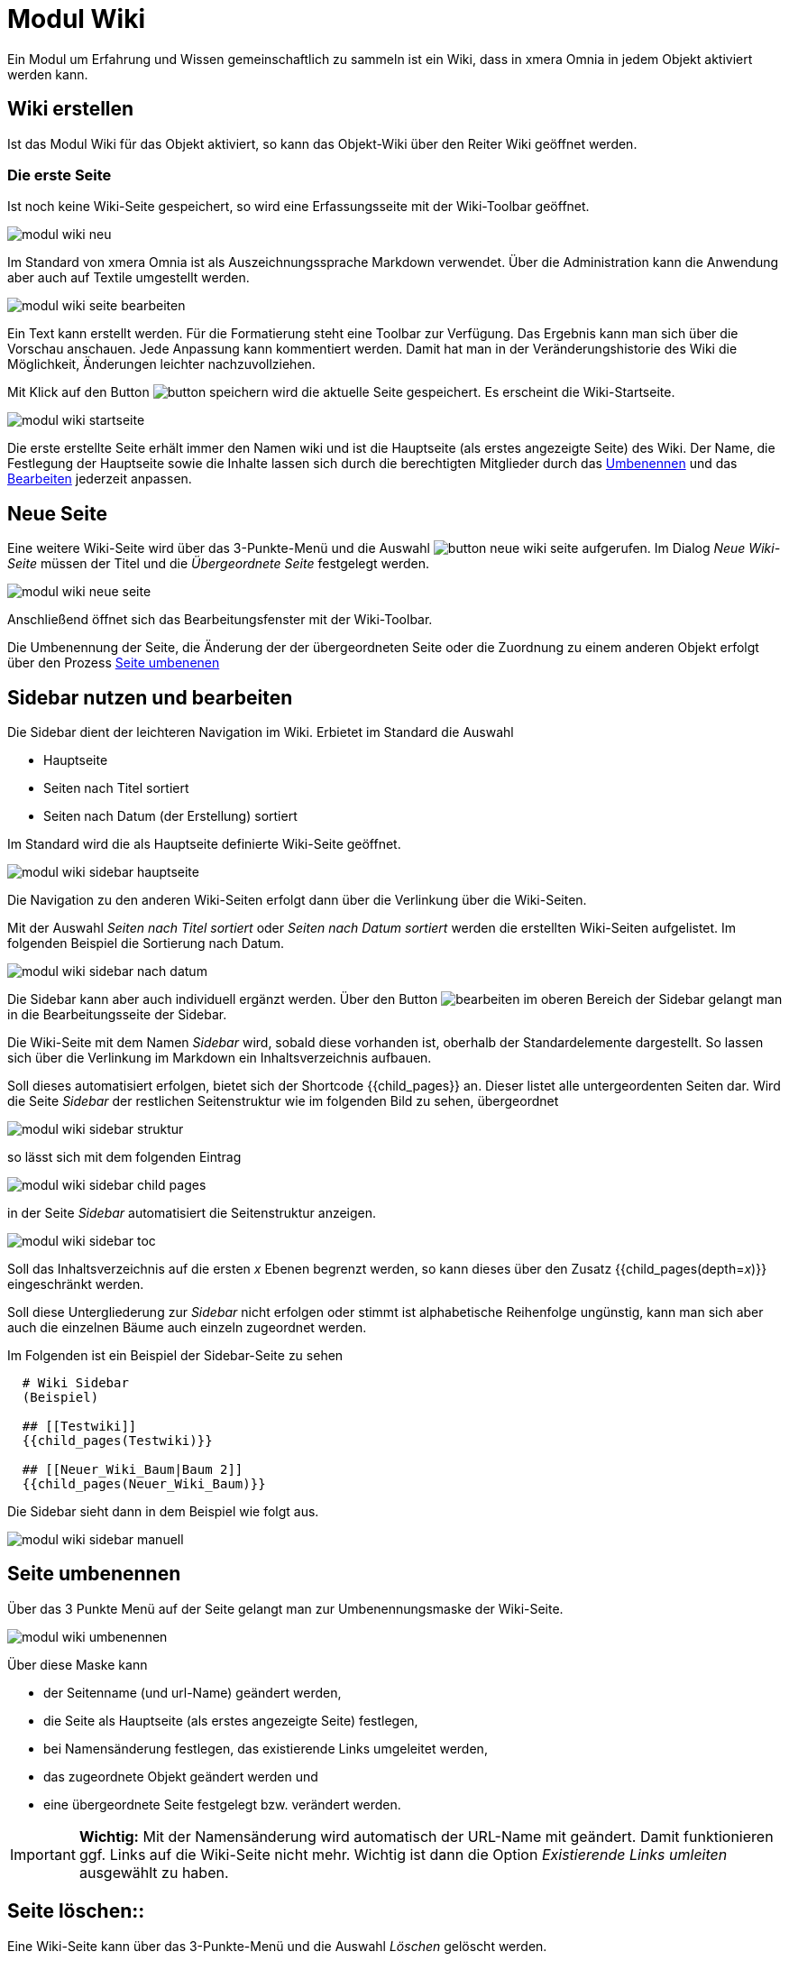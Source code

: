 = Modul Wiki
:doctype: article
:icons: font
:imagesdir: ../images/
:web-xmera: https://xmera.de

Ein Modul um Erfahrung und Wissen gemeinschaftlich zu sammeln ist ein Wiki, dass in xmera Omnia in jedem Objekt aktiviert werden kann.

== Wiki erstellen

Ist das Modul Wiki für das Objekt aktiviert, so kann das Objekt-Wiki über den Reiter Wiki geöffnet werden.

=== Die erste Seite

Ist noch keine Wiki-Seite gespeichert, so wird eine Erfassungsseite mit der Wiki-Toolbar geöffnet.

image::anwender/modul_wiki_neu.png[]

Im Standard von xmera Omnia ist als Auszeichnungssprache Markdown verwendet. Über die Administration kann die Anwendung aber auch auf Textile umgestellt werden.

image::anwender/modul_wiki_seite_bearbeiten.png[]

Ein Text kann erstellt werden. Für die Formatierung steht eine Toolbar zur Verfügung. Das Ergebnis kann man sich über die Vorschau anschauen. Jede Anpassung kann kommentiert werden. Damit hat man in der Veränderungshistorie des Wiki die Möglichkeit, Änderungen leichter nachzuvollziehen.

Mit Klick auf den Button image:anwender/button_speichern.png[] wird die aktuelle Seite gespeichert. Es erscheint die Wiki-Startseite.

image::anwender/modul_wiki_startseite.png[]

Die erste erstellte Seite erhält immer den Namen wiki und ist die Hauptseite (als erstes angezeigte Seite) des Wiki. Der Name, die Festlegung der Hauptseite sowie die Inhalte lassen sich durch die berechtigten Mitglieder durch das <<Seiteumgenennen, Umbenennen>> und das <<Wikibearbeiten, Bearbeiten>> jederzeit anpassen.

== Neue Seite

Eine weitere Wiki-Seite wird über das 3-Punkte-Menü und die Auswahl image:anwender/button_neue_wiki_seite.png[] aufgerufen. Im Dialog _Neue Wiki-Seite_ müssen der Titel und die _Übergeordnete Seite_ festgelegt werden.

image::anwender/modul_wiki_neue_seite.png[]

Anschließend öffnet sich das Bearbeitungsfenster mit der Wiki-Toolbar. 

Die Umbenennung der Seite, die Änderung der der übergeordneten Seite oder die Zuordnung zu einem anderen Objekt erfolgt über den Prozess <<Seite umbenenen , Seite umbenenen>> 

== Sidebar nutzen und bearbeiten

Die Sidebar dient der leichteren Navigation im Wiki. Erbietet im Standard die Auswahl

- Hauptseite
- Seiten nach Titel sortiert
- Seiten nach Datum (der Erstellung) sortiert

Im Standard wird die als Hauptseite definierte Wiki-Seite geöffnet.

image:anwender/modul_wiki_sidebar_hauptseite.png[]

Die Navigation zu den anderen Wiki-Seiten erfolgt dann über die Verlinkung über die Wiki-Seiten.

Mit der Auswahl _Seiten nach Titel sortiert_ oder _Seiten nach Datum sortiert_ werden die erstellten Wiki-Seiten aufgelistet. Im folgenden Beispiel die Sortierung nach Datum.

image:anwender/modul_wiki_sidebar_nach_datum.png[]

Die Sidebar kann aber auch individuell ergänzt werden. Über den Button image:anwender/button_bearbeiten.png[bearbeiten] im oberen Bereich der Sidebar gelangt man in die Bearbeitungsseite der Sidebar.

Die Wiki-Seite mit dem Namen _Sidebar_ wird, sobald diese vorhanden ist, oberhalb der Standardelemente dargestellt. So lassen sich über die Verlinkung im Markdown ein Inhaltsverzeichnis aufbauen.

Soll dieses automatisiert erfolgen, bietet sich der Shortcode {{child_pages}} an. Dieser listet alle untergeordenten Seiten dar. Wird die Seite _Sidebar_ der restlichen Seitenstruktur wie im folgenden Bild zu sehen, übergeordnet

image:anwender/modul_wiki_sidebar_struktur.png[]

so lässt sich mit dem folgenden Eintrag 

image:anwender/modul_wiki_sidebar_child_pages.png[]

in der Seite _Sidebar_ automatisiert die Seitenstruktur anzeigen.

image:anwender/modul_wiki_sidebar_toc.png[]

Soll das Inhaltsverzeichnis auf die ersten _x_ Ebenen begrenzt werden, so kann dieses über den Zusatz {{child_pages(depth=_x_)}} eingeschränkt werden.

Soll diese Untergliederung zur _Sidebar_ nicht erfolgen oder stimmt ist alphabetische Reihenfolge ungünstig, kann man sich aber auch die einzelnen Bäume auch einzeln zugeordnet werden.

Im Folgenden ist ein Beispiel der Sidebar-Seite zu sehen

----
  # Wiki Sidebar
  (Beispiel)

  ## [[Testwiki]]
  {{child_pages(Testwiki)}}
  
  ## [[Neuer_Wiki_Baum|Baum 2]]
  {{child_pages(Neuer_Wiki_Baum)}}
----

Die Sidebar sieht dann in dem Beispiel wie folgt aus.

image:anwender/modul_wiki_sidebar_manuell.png[]


== Seite umbenennen

Über das 3 Punkte Menü auf der Seite gelangt man zur Umbenennungsmaske der Wiki-Seite. 

image::anwender/modul_wiki_umbenennen.png[]

Über diese Maske kann

- der Seitenname (und url-Name) geändert werden,
- die Seite als Hauptseite (als erstes angezeigte Seite) festlegen,
- bei Namensänderung festlegen, das existierende Links umgeleitet werden,
- das zugeordnete Objekt geändert werden und
- eine übergeordnete Seite festgelegt bzw. verändert werden.

[IMPORTANT]
*Wichtig:* Mit der Namensänderung wird automatisch der URL-Name mit geändert. Damit funktionieren ggf. Links auf die Wiki-Seite nicht mehr. Wichtig ist dann die Option _Existierende Links umleiten_ ausgewählt zu haben.

== Seite löschen::

Eine Wiki-Seite kann über das 3-Punkte-Menü und die Auswahl _Löschen_ gelöscht werden.

image::anwender/modul_wiki_seite_loeschen.png[]

Nach der Auswahl wird nochmals abgefragt, ob die Seite wirklich gelöscht werden soll. Wird mit OK bestätigt ist die Wiki-Seite gelöscht.

== Wiki bearbeiten

=== Wiki-Seite bearbeiten

Über Klick auf den Button image:anwender/button_bearbeiten.png[Bearbeiten] gelangt man in den Bearbeitungsmodus für das Wiki.

image::anwender/modul_wiki_seite_bearbeiten2.png[]

Die Bearbeitungsseite baut sich wie folgt (von oben nach unten) auf:

- Name der Wikiseite (rot)
- Wiki-Toolbar mit dem Bearbeitungsbereich
- Zuordung _Übergeordente Seite_
- Kommentar
- Dateieanhänge

Diese Elemente werden im folgenden beschrieben.

Name der Wikiseite::

Der Name der Wikiseite lässt sich nicht im Bearbeitungsmodus ändern. Die Änderung ist über <<Seite umbenennen, Seite umbenennen>> möglich.

Wiki-Toolbar mit Bearbeitungsbereich::

Die Textbearbeitung erfolgt in diesem Beispiel mit der Auszeichnungssprache Markdown. Grundsätzlich kann über in der Administration auch auf Textile gewählt werden. +
+
In beiden Fällen bietet xmera Omnia eine Vorschau und sowie die wichtigsten Formatierungselemente als Toolbar. Somit ist ein schneller Einstieg in die Bearbeitung möglich. +
+
Die Umschaltung zwischen dem Bearbeitungsmodus und der Vorschau erfolgt über die Reiter image:anwender/modul_wiki_toolbar_bearbeiten_vorschau.png[Bearbeiten/Vorschau]. +
 +
Die Bearbeitung erfolgt über die folgenden Button: +
+
- image:anwender/modul_wiki_toolbar_fett.png[] Schrift in fett
- image:anwender/modul_wiki_toolbar_kursiv.png[] Schrift in kursiv
- image:anwender/modul_wiki_toolbar_unterstrichen.png[] Text unterstrichen
- image:anwender/modul_wiki_toolbar_durchgestrichen.png[] Text durchgestrichen
- image:anwender/modul_wiki_toolbar_quelltext.png[] Darstellung des Texts als Quelltext ohne Formatierung
- image:anwender/modul_wiki_toolbar_ueberschrift.png[] Überschriften der Ebene 1 bis 3
- image:anwender/modul_wiki_toolbar_aufzaehlung.png[] Aufzählung 
- image:anwender/modul_wiki_toolbar_num_liste.png[] nummerierte Auflistung
- image:anwender/modul_wiki_toolbar_zitat.png[] Darstellung / Rücknahme eines Zitatbereichs
- image:anwender/modul_wiki_toolbar_tabelle.png[] Erstellen eines Tabellenrahmens
- image:anwender/modul_wiki_toolbar_praeformatierter_text.png[] Darstellung eines Textes in einem gesonderten Feld
- image:anwender/modul_wiki_toolbar_highlighted_code.png[] Abbildung von Code-Elementen mit farblicher Hervorhebung der Syntax
- image:anwender/modul_wiki_toolbar_link.png[] Link zu einer anderen Wiki-Seite
- image:anwender/modul_wiki_toolbar_grafik.png[] Einbindung einer Grafik.
- image:anwender/modul_wiki_toolbar_drawio_diagramm.png[] Einbindung eines Drawio Diagramms
- image:anwender/modul_wiki_toolbar_hilfe.png[] Öffnen einer Hilfe für die verwendete Auszeichnungssprache (hier Markdown)

+
Diese Funktionen lassen sich gut über die Vorschau ausprobieren und man kann sich so in die Auszeichnungssprache einarbeiten. Die Hilfe lässt sich durch einen Link am Ende der Hilfe erweitern. So erhält man noch weitere Tips zur Formatierung der Texte und zum Einbinden von Informationen aus dem restlichen ISMS System. Einige wichtige Elemente sind für Markdown im Kapitel <<Syntax Markdown, Syntax Markdown>> beschrieben.

Zuordnung _Übergeordnete Seite_::

In dem Drop-Down-Auswahlfeld kann eine bereits in dem Objekt erstellten Wiki-Seiten als übergeordnete Seite ausgewählt werden. So kann eine Struktur dargestellt werden, die die Orientierung in den Menüs erleichtert.

Kommentar::

Das Wiki erstellt automatisch eine Historie der Änderungen. Um Änderungen besser nachvollziehbar zu machen, kann die Änderung mit einem Kommentar ergänzt werden. 

Dateianhänge::

Hier können Dokumente an die Wiki-Seite angehängt werden, die auf der Wiki-Seite zum Download angehängt werden. +
+
image::anwender/modul_wiki_dateianhang_erstellen.png[]
+
[CAUTION]
Die maximale Dateigröße wird durch die Administration begrenzt. Im Standard sind dieses 5 MB. 
+
Die so hinzugefügte Datei steht im unteren Bereich zur Ansicht bzw. zum Download bereit. +
+
image::anwender/modul_wiki_dateianhang_abrufen.png[]
+
Ein Dateianhang kann aber auch ohne den Weg über _Seite bearbeiten_ über den Button image:anwender/button_browse.png[Browse] an die Seite gehängt werden. +
+
[TIP]
An das Wiki angehängte Bilder lassen sich über den Shortcode +
![_Bildbezeichung_](_Dateiname_) +
leicht in die Wiki-Seite einbinden.

 
== Seite beobachten

Um bei Änderungen auf der Wiki-Seite informiert zu werden, kann der Button image:anwender/button_beobachten_aus.png[Beobachten] zugeschaltet werden. Er wechselt dann auf die Darstellung image:anwender/button_beobachten_ein.png[Beobachten]. Durch einen weiteren Klick auf den Button wird der Beobachtungsmodus wieder ausgeschaltet.

[NOTE]
Der Modus wirkt sich immer nur auf die eine Wiki-Seite aus.

== Änderungshistorie

Alle Änderungen auf der Wiki-Seite wird in der Historie dokumentiert. Erreicht wird die Historie über das 3-Punkte-Menü und die Auswahl _Historie_

image:anwender/modul_wiki_historie_aufrufen.png[]

Es wird eine Liste der Wiki-Änderungen aufgeblendet.

image:anwender/modul_wiki_historie_liste.png[]

In der Liste werden das Datum der Änderung der Autor und der Kommentar gelistet. Über die Auswahlpunkte zu beginn jeder Zeile können 2 Änderungsschritte ausgewählt werden, die über den Button image:anwender/button_unterschiede_anzeigen.png[] verglichen werden. 

image:anwender/modul_wiki_historie_unterschiede.png[]

Rot hinterlegt sind gelöschte Passagen und grün hinterlegt sind hinzugefügte Passagen.

Durch Klicken auf _Annotieren_ in der Zeile der Veränderung wird die Wiki_Seite mit den einzelnen Änderungsschritten dargestellt.

image:anwender/modul_wiki_historie_annotieren.png[Annotieren]

Jeder Änderungsschritt ist mit seiner Nummer und dem Autor mit einer eigenen Farbe dargestellt. Klickt man auf die Nummer des Änderungsschritts, wird die Wiki-Seite mit dem Bearbeitungsstand des gewählten Bearbeitungsschritts aufgeschaltet. Über das dann erscheinende 3-Punkte Menü kann auf diese Version zurückgesetzt werden.

image:anwender/modul_wiki_historie_zuruecksetzen.png[]

Wird _Auf diese Version zurücksetzen_ gewählt, wird die Bearbeitung der Wiki-Seite mit dem ausgewählten Bearbeitungsstand geöffnet. Mit dem (ggf. Kommentieren) Speichern ist der Stand wiederhergestellt. 

== Syntax Markdown 

Markdown ist eine Auszeichnungssprache die auch aus dem git-Umdeld bekannt ist. Sie ermöglicht es einen Fließtext durch einfache Ergänzungen in eine formatierte Form zu bringen.

Von Markdown gibt es allerdings verschiedenste Ausprägungen. Auch wenn die wichtigsten Elemente standardisiert sind, weichen die Ausprägungen in spezielleren Elementen voneinander ab. Hier sind z.B. die Verweise auf xmera Omnia Aufgaben oder auf Dateien im Dokumentenmanagement sind spezielle Ausprägungen.

Die wichtigsten Elemente sind sicher über den Button image:anwender/modul_wiki_toolbar_hilfe.png[Hilfe] in der Wiki-Toolbar zu erhalten. Es öffnet sich ein Fenster mit den wichtigsten Formatierungs- und Verlinkungsmöglichkeiten. Am Ende ist ein Link mit _mehr Informationen_. Dieser Link öffnet wiederum eine neue Seite mit detaillierteren Beschreibungen.

Wenn weitere Hilfe benötigt wird hilf die Suche im Internet mit den Suchbegriffen markdown und redmine. 